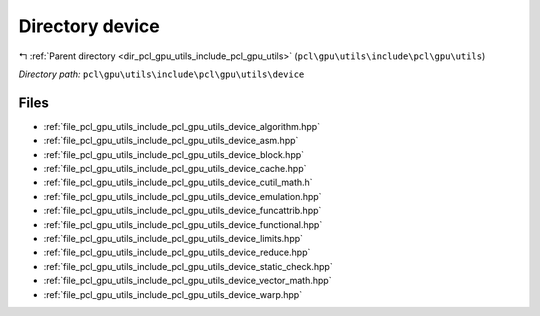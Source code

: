 .. _dir_pcl_gpu_utils_include_pcl_gpu_utils_device:


Directory device
================


|exhale_lsh| :ref:`Parent directory <dir_pcl_gpu_utils_include_pcl_gpu_utils>` (``pcl\gpu\utils\include\pcl\gpu\utils``)

.. |exhale_lsh| unicode:: U+021B0 .. UPWARDS ARROW WITH TIP LEFTWARDS

*Directory path:* ``pcl\gpu\utils\include\pcl\gpu\utils\device``


Files
-----

- :ref:`file_pcl_gpu_utils_include_pcl_gpu_utils_device_algorithm.hpp`
- :ref:`file_pcl_gpu_utils_include_pcl_gpu_utils_device_asm.hpp`
- :ref:`file_pcl_gpu_utils_include_pcl_gpu_utils_device_block.hpp`
- :ref:`file_pcl_gpu_utils_include_pcl_gpu_utils_device_cache.hpp`
- :ref:`file_pcl_gpu_utils_include_pcl_gpu_utils_device_cutil_math.h`
- :ref:`file_pcl_gpu_utils_include_pcl_gpu_utils_device_emulation.hpp`
- :ref:`file_pcl_gpu_utils_include_pcl_gpu_utils_device_funcattrib.hpp`
- :ref:`file_pcl_gpu_utils_include_pcl_gpu_utils_device_functional.hpp`
- :ref:`file_pcl_gpu_utils_include_pcl_gpu_utils_device_limits.hpp`
- :ref:`file_pcl_gpu_utils_include_pcl_gpu_utils_device_reduce.hpp`
- :ref:`file_pcl_gpu_utils_include_pcl_gpu_utils_device_static_check.hpp`
- :ref:`file_pcl_gpu_utils_include_pcl_gpu_utils_device_vector_math.hpp`
- :ref:`file_pcl_gpu_utils_include_pcl_gpu_utils_device_warp.hpp`


